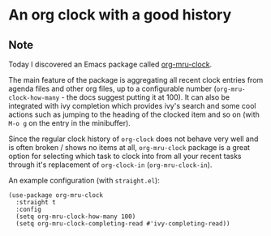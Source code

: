 * An org clock with a good history
:PROPERTIES:
:Date: 2021-04-01
:tags: stream
:END:

** Note
Today I discovered an Emacs package called [[https://github.com/unhammer/org-mru-clock/tree/master][org-mru-clock]].

The main feature of the package is aggregating all recent clock entries from agenda files and other org files,
up to a configurable number (=org-mru-clock-how-many= - the docs suggest putting it at 100). It can also be
integrated with ivy completion which provides ivy's search and some cool actions such as jumping to the heading
of the clocked item and so on (with =M-o g= on the entry in the minibuffer).

Since the regular clock history of =org-clock= does not behave very well and is often broken / shows no items at
all, =org-mru-clock= package is a great option for selecting which task to clock into from all your recent
tasks through it's replacement of =org-clock-in= (=org-mru-clock-in=).

An example configuration (with =straight.el=):

#+begin_src elisp
(use-package org-mru-clock
  :straight t
  :config
  (setq org-mru-clock-how-many 100)
  (setq org-mru-clock-completing-read #'ivy-completing-read))
#+end_src
